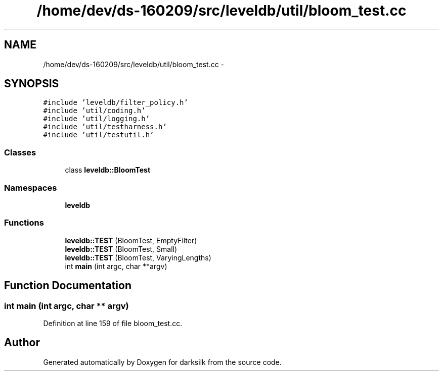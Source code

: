 .TH "/home/dev/ds-160209/src/leveldb/util/bloom_test.cc" 3 "Wed Feb 10 2016" "Version 1.0.0.0" "darksilk" \" -*- nroff -*-
.ad l
.nh
.SH NAME
/home/dev/ds-160209/src/leveldb/util/bloom_test.cc \- 
.SH SYNOPSIS
.br
.PP
\fC#include 'leveldb/filter_policy\&.h'\fP
.br
\fC#include 'util/coding\&.h'\fP
.br
\fC#include 'util/logging\&.h'\fP
.br
\fC#include 'util/testharness\&.h'\fP
.br
\fC#include 'util/testutil\&.h'\fP
.br

.SS "Classes"

.in +1c
.ti -1c
.RI "class \fBleveldb::BloomTest\fP"
.br
.in -1c
.SS "Namespaces"

.in +1c
.ti -1c
.RI " \fBleveldb\fP"
.br
.in -1c
.SS "Functions"

.in +1c
.ti -1c
.RI "\fBleveldb::TEST\fP (BloomTest, EmptyFilter)"
.br
.ti -1c
.RI "\fBleveldb::TEST\fP (BloomTest, Small)"
.br
.ti -1c
.RI "\fBleveldb::TEST\fP (BloomTest, VaryingLengths)"
.br
.ti -1c
.RI "int \fBmain\fP (int argc, char **argv)"
.br
.in -1c
.SH "Function Documentation"
.PP 
.SS "int main (int argc, char ** argv)"

.PP
Definition at line 159 of file bloom_test\&.cc\&.
.SH "Author"
.PP 
Generated automatically by Doxygen for darksilk from the source code\&.
